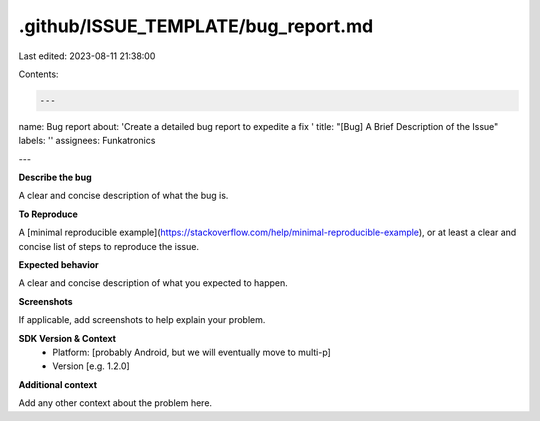 .github/ISSUE_TEMPLATE/bug_report.md
====================================

Last edited: 2023-08-11 21:38:00

Contents:

.. code-block:: md

    ---
name: Bug report
about: 'Create a detailed bug report to expedite a fix '
title: "[Bug] A Brief Description of the Issue"
labels: ''
assignees: Funkatronics

---

**Describe the bug**

A clear and concise description of what the bug is.

**To Reproduce**

A [minimal reproducible example](https://stackoverflow.com/help/minimal-reproducible-example), or at least a clear and concise list of steps to reproduce the issue.

**Expected behavior**

A clear and concise description of what you expected to happen.

**Screenshots**

If applicable, add screenshots to help explain your problem.

**SDK Version & Context**
 - Platform: [probably Android, but we will eventually move to multi-p]
 - Version [e.g. 1.2.0]

**Additional context**

Add any other context about the problem here.



